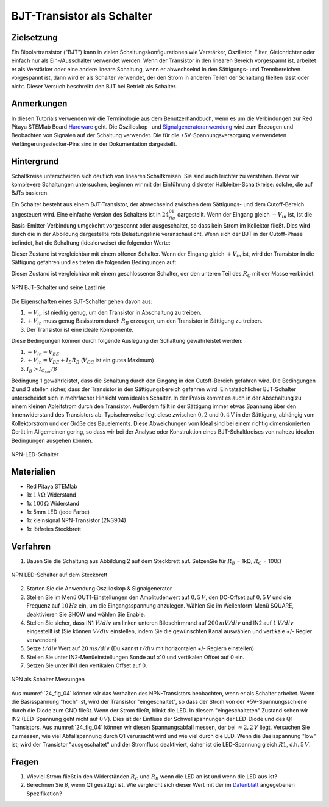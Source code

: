 BJT-Transistor als Schalter
===========================

Zielsetzung
-----------

Ein Bipolartransistor ("BJT") kann in vielen Schaltungskonfigurationen wie
Verstärker, Oszillator, Filter, Gleichrichter oder einfach nur als Ein-/Ausschalter
verwendet werden. Wenn der Transistor in den linearen Bereich vorgespannt ist,
arbeitet er als Verstärker oder eine andere lineare Schaltung, wenn er abwechselnd
in den Sättigungs- und Trennbereichen vorgespannt ist, dann wird er als Schalter
verwendet, der den Strom in anderen Teilen der Schaltung fließen lässt oder nicht.
Dieser Versuch beschreibt den BJT bei Betrieb als Schalter.

Anmerkungen
-----------

.. _Hardware: http://redpitaya.readthedocs.io/en/latest/doc/developerGuide/125-10/top.html
.. _Signalgeneratoranwendung: http://redpitaya.readthedocs.io/en/latest/doc/appsFeatures/apps-featured/oscSigGen/osc.html
.. _Dokumentation: http://redpitaya.readthedocs.io/en/latest/doc/developerGuide/125-14/extt.html#extension-connector-e2
.. _Datenblatt: https://www.sparkfun.com/datasheets/Components/2N3904.pdf

In diesen Tutorials verwenden wir die Terminologie aus dem Benutzerhandbuch,
wenn es um die Verbindungen zur Red Pitaya STEMlab Board Hardware_ geht.
Die Oszilloskop- und Signalgeneratoranwendung_ wird zum Erzeugen und Beobachten
von Signalen auf der Schaltung verwendet. Die für die +5V-Spannungsversorgung v
erwendeten Verlängerungsstecker-Pins sind in der Dokumentation dargestellt.



Hintergrund
-----------

Schaltkreise unterscheiden sich deutlich von linearen Schaltkreisen. Sie sind auch
leichter zu verstehen. Bevor wir komplexere Schaltungen untersuchen, beginnen wir
mit der Einführung diskreter Halbleiter-Schaltkreise: solche, die auf BJTs basieren.

Ein Schalter besteht aus einem BJT-Transistor, der abwechselnd zwischen dem Sättigungs- und
dem Cutoff-Bereich angesteuert wird. Eine einfache Version des Schalters ist in :math:`24_fig_01`
dargestellt. Wenn der Eingang gleich :math:`-V_{in}` ist, ist die Basis-Emitter-Verbindung umgekehrt
vorgespannt oder ausgeschaltet, so dass kein Strom im Kollektor fließt. Dies wird durch die in
der Abbildung dargestellte rote Belastungslinie veranschaulicht. Wenn sich der BJT in der
Cutoff-Phase befindet, hat die Schaltung (idealerweise) die folgenden Werte:

.. math::
   :label: 24_eq_1
  
    V_{CE} = V_{CC} \quad \text{und} \quad I_C = 0 A

    
Dieser Zustand ist vergleichbar mit einem offenen Schalter. Wenn der
Eingang gleich :math:`+V_{in}` ist, wird der Transistor in die Sättigung
gefahren und es treten die folgenden Bedingungen auf:

.. math::
   :label: 24_eq_2
  
    V_{CE} \approx 0 \quad \text{und} \quad I_{C_{sat}} = \frac{V_{CC}}{R_C} A \quad


Dieser Zustand ist vergleichbar mit einem geschlossenen Schalter,
der den unteren Teil des :math:`R_C` mit der Masse verbindet.
      
.. figure:: img/ Activity_24_Fig_01.png
   :name: 24_fig_01
   :align: center

   NPN BJT-Schalter und seine Lastlinie


Die Eigenschaften eines BJT-Schalter gehen davon aus:

1. :math:`-V_ {in}` ist niedrig genug, um den Transistor in
   Abschaltung zu treiben.
   
2. :math:`+ V_ {in}` muss genug Basisstrom durch :math:`R_B` erzeugen, um den
   Transistor in Sättigung zu treiben.
   
3. Der Transistor ist eine ideale Komponente.

   
Diese Bedingungen können durch folgende Auslegung der Schaltung gewährleistet werden:

1. :math:`-V_{in} = V_{BE}`
   
2. :math:`+V_{in} = V_{BE} + I_B R_B` (:math:`V_{CC}` ist ein
   gutes Maximum)
   
3. :math:`I_B > I_{C_{sat}} / \beta`

Bedingung 1 gewährleistet, dass die Schaltung durch den Eingang in den
Cutoff-Bereich gefahren wird. Die Bedingungen 2 und 3 stellen sicher,
dass der Transistor in den Sättigungsbereich gefahren wird. Ein
tatsächlicher BJT-Schalter unterscheidet sich in mehrfacher Hinsicht
vom idealen Schalter. In der Praxis kommt es auch in der Abschaltung
zu einem kleinen Ableitstrom durch den Transistor. Außerdem fällt in
der Sättigung immer etwas Spannung über den Innenwiderstand des Transistors
ab. Typischerweise liegt diese zwischen :math:`0,2` und :math:`0,4\,V` in der Sättigung,
abhängig vom Kollektorstrom und der Größe des Bauelements. Diese Abweichungen
vom Ideal sind bei einem richtig dimensionierten Gerät im Allgemeinen gering,
so dass wir bei der Analyse oder Konstruktion eines BJT-Schaltkreises von
nahezu idealen Bedingungen ausgehen können.


.. figure:: img/Activity_24_Fig_02.png
   :name: 24_fig_02
   :align: center

   NPN-LED-Schalter


Materialien
-----------

- Red Pitaya STEMlab
- 1x :math:`1\,k\Omega` Widerstand
- 1x :math:`100\,\Omega` Widerstand
- 1x 5mm LED (jede Farbe)
- 1x kleinsignal NPN-Transistor (2N3904)
- 1x lötfreies Steckbrett

  
Verfahren
---------

1. Bauen Sie die Schaltung aus Abbildung 2 auf dem Steckbrett auf. SetzenSie für
   :math:`R_B` = 1kΩ, :math:`R_C` = 100Ω
	 

.. figure:: img/Activity_24_Fig_03.png
   :name: 24_fig_03
   :align: center

   NPN LED-Schalter auf dem Steckbrett


2. Starten Sie die Anwendung Oszilloskop & Signalgenerator
   
3. Stellen Sie im Menü OUT1-Einstellungen den Amplitudenwert auf :math:`0,5\,V`,
   den DC-Offset auf :math:`0,5\,V` und die Frequenz auf :math:`10\,Hz` ein, um die
   Eingangsspannung anzulegen. Wählen Sie im Wellenform-Menü SQUARE,
   deaktivieren Sie SHOW und wählen Sie Enable.
   
4. Stellen Sie sicher, dass IN1 :math:`V/div` am linken unteren
   Bildschirmrand auf :math:`200\,mV/div` und IN2 auf :math:`1\,V/div` eingestellt ist
   (Sie können :math:`V/div` einstellen, indem Sie die gewünschten Kanal auswählen und
   vertikale +/- Regler verwenden)
   
5. Setze :math:`t/div` Wert auf :math:`20\,ms/div` (Du kannst :math:`t/div` mit
   horizontalen +/- Reglern einstellen)
   
6. Stellen Sie unter IN2-Menüeinstellungen Sonde auf x10 und
   vertikalen Offset auf 0 ein.
   
7. Setzen Sie unter IN1 den vertikalen Offset auf 0.

   
.. figure:: img/Activity_24_Fig_04.png
   :name: 24_fig_04
   :align: center

   NPN als Schalter Messungen

Aus :numref:`24_fig_04` können wir das Verhalten des NPN-Transistors beobachten,
wenn er als Schalter arbeitet. Wenn die Basisspannung "hoch" ist, wird der
Transistor "eingeschaltet", so dass der Strom von der +5V-Spannungsschiene
durch die Diode zum GND fließt. Wenn der Strom fließt, blinkt die LED. In
diesem "eingeschalteten" Zustand sehen wir IN2 (LED-Spannung geht nicht auf :math:`0\,V`).
Dies ist der Einfluss der Schwellspannungen der LED-Diode und des Q1-Transistors.
Aus :numref:`24_fig_04` können wir diesen Spannungsabfall messen, der bei :math:`\approx 2,2\,V` liegt.
Versuchen Sie zu messen, wie viel Abfallspannung durch Q1 verursacht wird und
wie viel durch die LED. Wenn die Basisspannung "low" ist, wird der Transistor
"ausgeschaltet" und der Stromfluss deaktiviert, daher ist die LED-Spannung gleich :math:`R1`, d.h. :math:`5\,V`.


Fragen
------

1. Wieviel Strom fließt in den Widerständen :math:`R_C` und :math:`R_B`
   wenn die LED an ist und wenn die LED aus ist?
   
2. Berechnen Sie :math:`\beta`, wenn Q1 gesättigt ist. Wie
   vergleicht sich dieser Wert mit der im Datenblatt_ angegebenen
   Spezifikation?
   










































































































